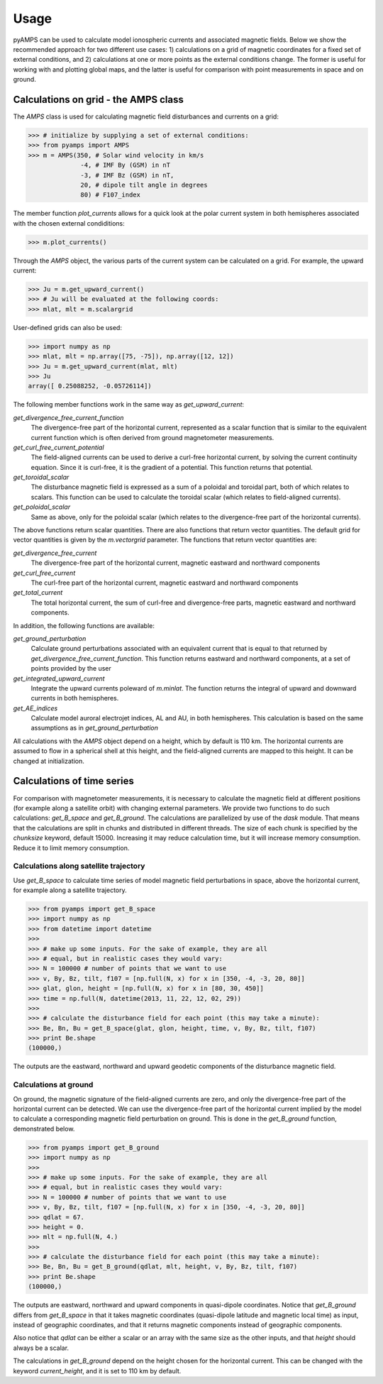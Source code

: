 .. _usage:

Usage
=====
pyAMPS can be used to calculate model ionospheric currents and associated magnetic fields. Below we show the recommended approach for two different use cases: 1) calculations on a grid of magnetic coordinates for a fixed set of external conditions, and 2) calculations at one or more points as the external conditions change. The former is useful for working with and plotting global maps, and the latter is useful for comparison with point measurements in space and on ground.  

Calculations on grid - the AMPS class
-------------------------------------
The `AMPS` class is used for calculating magnetic field disturbances and currents on a grid: 

.. code-block:: python

    >>> # initialize by supplying a set of external conditions:
    >>> from pyamps import AMPS
    >>> m = AMPS(350, # Solar wind velocity in km/s 
                  -4, # IMF By (GSM) in nT
                  -3, # IMF Bz (GSM) in nT, 
                  20, # dipole tilt angle in degrees 
                  80) # F107_index

The member function `plot_currents` allows for a quick look at the polar current system in both hemispheres associated with the chosen external condiditions:

.. code-block:: python

    >>> m.plot_currents()

.. image:: ../static/example_plot.png
    :alt:

Through the `AMPS` object, the various parts of the current system can be calculated on a grid. For example, the upward current:

.. code-block:: python

    >>> Ju = m.get_upward_current()
    >>> # Ju will be evaluated at the following coords:
    >>> mlat, mlt = m.scalargrid

User-defined grids can also be used:

.. code-block:: python

    >>> import numpy as np 
    >>> mlat, mlt = np.array([75, -75]), np.array([12, 12])
    >>> Ju = m.get_upward_current(mlat, mlt)
    >>> Ju
    array([ 0.25088252, -0.05726114])

The following member functions work in the same way as `get_upward_current`:

`get_divergence_free_current_function`
  The divergence-free part of the horizontal current, represented as a scalar function that is similar to the equivalent current function which is often derived from ground magnetometer measurements.

`get_curl_free_current_potential`
  The field-aligned currents can be used to derive a curl-free horizontal current, by solving the current continuity equation. Since it is curl-free, it is the gradient of a potential. This function returns that potential.

`get_toroidal_scalar`
  The disturbance magnetic field is expressed as a sum of a poloidal and toroidal part, both of which relates to scalars. This function can be used to calculate the toroidal scalar (which relates to field-aligned currents). 

`get_poloidal_scalar`
  Same as above, only for the poloidal scalar (which relates to the divergence-free part of the horizontal currents). 

The above functions return scalar quantities. There are also functions that return vector quantities. The default grid for vector quantities is given by the `m.vectorgrid` parameter. The functions that return vector quantities are:

`get_divergence_free_current`
  The divergence-free part of the horizontal current, magnetic eastward and northward components

`get_curl_free_current`
  The curl-free part of the horizontal current, magnetic eastward and northward components

`get_total_current`
  The total horizontal current, the sum of curl-free and divergence-free parts, magnetic eastward and northward components. 


In addition, the following functions are available:

`get_ground_perturbation`
  Calculate ground perturbations associated with an equivalent current that is equal to that returned by `get_divergence_free_current_function`. This function returns eastward and northward components, at a set of points provided by the user

`get_integrated_upward_current`
  Integrate the upward currents poleward of `m.minlat`. The function returns the integral of upward and downward currents in both hemispheres. 

`get_AE_indices`
  Calculate model auroral electrojet indices, AL and AU, in both hemispheres. This calculation is based on the same assumptions as in `get_ground_perturbation`



All calculations with the `AMPS` object depend on a height, which by default is 110 km. The horizontal currents are assumed to flow in a spherical shell at this height, and the field-aligned currents are mapped to this height. It can be changed at initialization. 



Calculations of time series
---------------------------
For comparison with magnetometer measurements, it is necessary to calculate the magnetic field at different positions (for example along a satellite orbit) with changing external parameters. We provide two functions to do such calculations: `get_B_space` and `get_B_ground`. The calculations are parallelized by use of the `dask` module. That means that the calculations are split in chunks and distributed in different threads. The size of each chunk is specified by the `chunksize` keyword, default 15000. Increasing it may reduce calculation time, but it will increase memory consumption. Reduce it to limit memory consumption. 



Calculations along satellite trajectory
.......................................
Use `get_B_space` to calculate time series of model magnetic field perturbations in space, above the horizontal current, for example along a satellite trajectory.

.. code-block:: python

    >>> from pyamps import get_B_space
    >>> import numpy as np
    >>> from datetime import datetime
    >>>
    >>> # make up some inputs. For the sake of example, they are all 
    >>> # equal, but in realistic cases they would vary:
    >>> N = 100000 # number of points that we want to use
    >>> v, By, Bz, tilt, f107 = [np.full(N, x) for x in [350, -4, -3, 20, 80]]
    >>> glat, glon, height = [np.full(N, x) for x in [80, 30, 450]]
    >>> time = np.full(N, datetime(2013, 11, 22, 12, 02, 29))
    >>>
    >>> # calculate the disturbance field for each point (this may take a minute):
    >>> Be, Bn, Bu = get_B_space(glat, glon, height, time, v, By, Bz, tilt, f107)
    >>> print Be.shape
    (100000,)

The outputs are the eastward, northward and upward geodetic components of the disturbance magnetic field. 



Calculations at ground
......................
On ground, the magnetic signature of the field-aligned currents are zero, and only the divergence-free part of the horizontal current can be detected. We can use the divergence-free part of the horizontal current implied by the model to calculate a corresponding magnetic field perturbation on ground. This is done in the `get_B_ground` function, demonstrated below. 

.. code-block:: python

    >>> from pyamps import get_B_ground
    >>> import numpy as np
    >>>
    >>> # make up some inputs. For the sake of example, they are all 
    >>> # equal, but in realistic cases they would vary:
    >>> N = 100000 # number of points that we want to use
    >>> v, By, Bz, tilt, f107 = [np.full(N, x) for x in [350, -4, -3, 20, 80]]
    >>> qdlat = 67.
    >>> height = 0.
    >>> mlt = np.full(N, 4.)
    >>>
    >>> # calculate the disturbance field for each point (this may take a minute):
    >>> Be, Bn, Bu = get_B_ground(qdlat, mlt, height, v, By, Bz, tilt, f107)
    >>> print Be.shape
    (100000,)

The outputs are eastward, northward and upward components in quasi-dipole coordinates. Notice that `get_B_ground` differs from `get_B_space` in that it takes magnetic coordinates (quasi-dipole latitude and magnetic local time) as input, instead of geographic coordinates, and that it returns magnetic components instead of geographic components.

Also notice that `qdlat` can be either a scalar or an array with the same size as the other inputs, and that `height` should always be a scalar. 

The calculations in `get_B_ground` depend on the height chosen for the horizontal current. This can be changed with the keyword `current_height`, and it is set to 110 km by default. 



